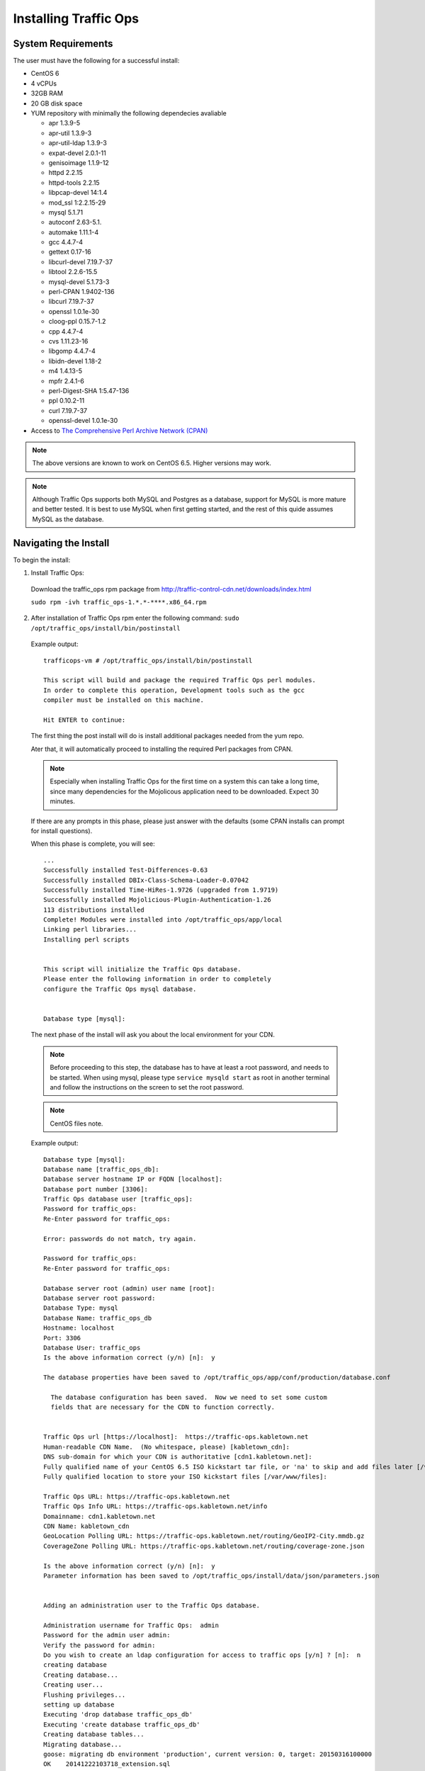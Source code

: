 .. 
.. Copyright 2015 Comcast Cable Communications Management, LLC
.. 
.. Licensed under the Apache License, Version 2.0 (the "License");
.. you may not use this file except in compliance with the License.
.. You may obtain a copy of the License at
.. 
..     http://www.apache.org/licenses/LICENSE-2.0
.. 
.. Unless required by applicable law or agreed to in writing, software
.. distributed under the License is distributed on an "AS IS" BASIS,
.. WITHOUT WARRANTIES OR CONDITIONS OF ANY KIND, either express or implied.
.. See the License for the specific language governing permissions and
.. limitations under the License.
.. 

.. index::
  Traffic Ops - Installing 
  
.. _rl-ps:

Installing Traffic Ops
%%%%%%%%%%%%%%%%%%%%%%

System Requirements
-------------------
The user must have the following for a successful install:

* CentOS 6
* 4 vCPUs
* 32GB RAM
* 20 GB disk space
* YUM repository with minimally the following dependecies avaliable

  * apr 1.3.9-5 
  * apr-util 1.3.9-3 
  * apr-util-ldap 1.3.9-3   
  * expat-devel 2.0.1-11 
  * genisoimage 1.1.9-12  
  * httpd 2.2.15
  * httpd-tools 2.2.15  
  * libpcap-devel 14:1.4
  * mod_ssl  1:2.2.15-29
  * mysql 5.1.71 
  * autoconf 2.63-5.1.
  * automake 1.11.1-4
  * gcc 4.4.7-4
  * gettext 0.17-16
  * libcurl-devel 7.19.7-37
  * libtool 2.2.6-15.5
  * mysql-devel 5.1.73-3
  * perl-CPAN 1.9402-136
  * libcurl 7.19.7-37
  * openssl 1.0.1e-30
  * cloog-ppl 0.15.7-1.2
  * cpp 4.4.7-4
  * cvs 1.11.23-16
  * libgomp 4.4.7-4
  * libidn-devel 1.18-2
  * m4 1.4.13-5
  * mpfr 2.4.1-6
  * perl-Digest-SHA 1:5.47-136
  * ppl 0.10.2-11
  * curl 7.19.7-37
  * openssl-devel 1.0.1e-30
 
* Access to `The Comprehensive Perl Archive Network (CPAN) <http://www.cpan.org/>`_

.. Note:: The above versions are known to work on CentOS 6.5. Higher versions may work.

.. Note:: Although Traffic Ops supports both MySQL and Postgres as a database, support for MySQL is more mature and better tested. It is best to use MySQL when first getting started, and the rest of this quide assumes MySQL as the database.

Navigating the Install
-----------------------
To begin the install:

1. Install Traffic Ops: 
  Download the traffic_ops rpm package from http://traffic-control-cdn.net/downloads/index.html
  
  ``sudo rpm -ivh traffic_ops-1.*.*-****.x86_64.rpm``





2. After installation of Traffic Ops rpm enter the following command: ``sudo /opt/traffic_ops/install/bin/postinstall``

  Example output::


      trafficops-vm # /opt/traffic_ops/install/bin/postinstall

      This script will build and package the required Traffic Ops perl modules.
      In order to complete this operation, Development tools such as the gcc
      compiler must be installed on this machine.

      Hit ENTER to continue:


  The first thing the post install will do is install additional packages needed from the yum repo.

  Ater that, it will automatically proceed to installing the required Perl packages from CPAN.

  .. Note:: Especially when installing Traffic Ops for the first time on a system this can take a long time, since many dependencies for the Mojolicous application need to be downloaded. Expect 30 minutes. 

  If there are any prompts in this phase, please just answer with the defaults (some CPAN installs can prompt for install questions). 

  When this phase is complete, you will see:: 

      ...
      Successfully installed Test-Differences-0.63
      Successfully installed DBIx-Class-Schema-Loader-0.07042
      Successfully installed Time-HiRes-1.9726 (upgraded from 1.9719)
      Successfully installed Mojolicious-Plugin-Authentication-1.26
      113 distributions installed
      Complete! Modules were installed into /opt/traffic_ops/app/local
      Linking perl libraries...
      Installing perl scripts


      This script will initialize the Traffic Ops database.
      Please enter the following information in order to completely
      configure the Traffic Ops mysql database.


      Database type [mysql]:


  The next phase of the install will ask you about the local environment for your CDN.

  .. Note:: Before proceeding to this step, the database has to have at least a root password, and needs to be started. When using mysql, please type ``service mysqld start`` as root in another terminal and follow the instructions on the screen to set the root password.

  .. Note:: CentOS files note.

  Example output::

      Database type [mysql]:
      Database name [traffic_ops_db]:
      Database server hostname IP or FQDN [localhost]:
      Database port number [3306]:
      Traffic Ops database user [traffic_ops]:
      Password for traffic_ops:
      Re-Enter password for traffic_ops:

      Error: passwords do not match, try again.

      Password for traffic_ops:
      Re-Enter password for traffic_ops:

      Database server root (admin) user name [root]:
      Database server root password:
      Database Type: mysql
      Database Name: traffic_ops_db
      Hostname: localhost
      Port: 3306
      Database User: traffic_ops
      Is the above information correct (y/n) [n]:  y

      The database properties have been saved to /opt/traffic_ops/app/conf/production/database.conf

        The database configuration has been saved.  Now we need to set some custom
        fields that are necessary for the CDN to function correctly.


      Traffic Ops url [https://localhost]:  https://traffic-ops.kabletown.net
      Human-readable CDN Name.  (No whitespace, please) [kabletown_cdn]:
      DNS sub-domain for which your CDN is authoritative [cdn1.kabletown.net]:
      Fully qualified name of your CentOS 6.5 ISO kickstart tar file, or 'na' to skip and add files later [/var/cache/centos65.tgz]:  na
      Fully qualified location to store your ISO kickstart files [/var/www/files]:

      Traffic Ops URL: https://traffic-ops.kabletown.net
      Traffic Ops Info URL: https://traffic-ops.kabletown.net/info
      Domainname: cdn1.kabletown.net
      CDN Name: kabletown_cdn
      GeoLocation Polling URL: https://traffic-ops.kabletown.net/routing/GeoIP2-City.mmdb.gz
      CoverageZone Polling URL: https://traffic-ops.kabletown.net/routing/coverage-zone.json

      Is the above information correct (y/n) [n]:  y
      Parameter information has been saved to /opt/traffic_ops/install/data/json/parameters.json


      Adding an administration user to the Traffic Ops database.

      Administration username for Traffic Ops:  admin
      Password for the admin user admin:
      Verify the password for admin:
      Do you wish to create an ldap configuration for access to traffic ops [y/n] ? [n]:  n
      creating database
      Creating database...
      Creating user...
      Flushing privileges...
      setting up database
      Executing 'drop database traffic_ops_db'
      Executing 'create database traffic_ops_db'
      Creating database tables...
      Migrating database...
      goose: migrating db environment 'production', current version: 0, target: 20150316100000
      OK    20141222103718_extension.sql
      OK    20150108100000_add_job_deliveryservice.sql
      OK    20150205100000_cg_location.sql
      OK    20150209100000_cran_to_asn.sql
      OK    20150210100000_ds_keyinfo.sql
      OK    20150304100000_add_ip6_ds_routing.sql
      OK    20150310100000_add_bg_fetch.sql
      OK    20150316100000_move_hdr_rw.sql
      Seeding database...
      Database initialization succeeded.
      seeding profile data...
      name EDGE1 description Edge 1
      name TR1 description Traffic Router 1
      name TM1 description Traffic Monitor 1
      name MID1 description Mid 1
      seeding parameter data...

  Explanation of the information that needs to be provided:

    +----------------------------------------------------+-----------------------------------------------------------------------------------------------+
    |                       Field                        |                                          Description                                          |
    +====================================================+===============================================================================================+
    | Database type                                      | mysql or postgres                                                                             |
    +----------------------------------------------------+-----------------------------------------------------------------------------------------------+
    | Database name                                      | The name of the database Traffic Ops uses to store the configuration information              |
    +----------------------------------------------------+-----------------------------------------------------------------------------------------------+
    | Database server hostname IP or FQDN                | The hostname of the database server                                                           |
    +----------------------------------------------------+-----------------------------------------------------------------------------------------------+
    | Database port number                               | The database port number                                                                      |
    +----------------------------------------------------+-----------------------------------------------------------------------------------------------+
    | Traffic Ops database user                          | The username Traffic Ops will use to read/write from the database                             |
    +----------------------------------------------------+-----------------------------------------------------------------------------------------------+
    | Password for traffic ops                           | The password for the above database user                                                      |
    +----------------------------------------------------+-----------------------------------------------------------------------------------------------+
    | Database server root (admin) user name             | Privileged database user that has permission to create the database and user for Traffic Ops  |
    +----------------------------------------------------+-----------------------------------------------------------------------------------------------+
    | Database server root (admin) user password         | The password for the above privileged database user                                           |
    +----------------------------------------------------+-----------------------------------------------------------------------------------------------+
    | Traffic Ops url                                    | The URL to connect to this instance of Traffic Ops, usually https://<traffic ops host FQDN>/  |
    +----------------------------------------------------+-----------------------------------------------------------------------------------------------+
    | Human-readable CDN Name                            | The name of the first CDN traffic Ops will be managing                                        |
    +----------------------------------------------------+-----------------------------------------------------------------------------------------------+
    | DNS sub-domain for which your CDN is authoritative | The DNS domain that will be delegated to this Traffic Control CDN                             |
    +----------------------------------------------------+-----------------------------------------------------------------------------------------------+
    | name of your CentOS 6.5 ISO kickstart tar file     | See :ref:`Creating-CentOS-Kickstart`                                                          |
    +----------------------------------------------------+-----------------------------------------------------------------------------------------------+
    | Administration username for Traffic Ops            | The Administration (highest privilege) Traffic Ops user to create;                            |
    |                                                    | use this user to login for the first time and create other users                              |
    +----------------------------------------------------+-----------------------------------------------------------------------------------------------+
    | Password for the admin user                        | The password for the above user                                                               |
    +----------------------------------------------------+-----------------------------------------------------------------------------------------------+


  The postinstall script will now seed the database with some inital configuration settings for the CDN and the servers in the CDN.

  The next phase is the download of the geo location database and configuration of information needed for SSL certificates.

  Example output::

    Downloading MaxMind data.
    --2015-04-14 02:14:32--  http://geolite.maxmind.com/download/geoip/database/GeoLite2-City.mmdb.gz
    Resolving geolite.maxmind.com... 141.101.115.190, 141.101.114.190, 2400:cb00:2048:1::8d65:73be, ...
    Connecting to geolite.maxmind.com|141.101.115.190|:80... connected.
    HTTP request sent, awaiting response... 200 OK
    Length: 17633433 (17M) [application/octet-stream]
    Saving to: "GeoLite2-City.mmdb.gz"

    100%[==================================================================================================================================================================>] 17,633,433  7.03M/s   in 2.4s

    2015-04-14 02:14:35 (7.03 MB/s) - "GeoLite2-City.mmdb.gz" saved [17633433/17633433]

    Copying coverage zone file to public dir.

    Installing SSL Certificates.

      We're now running a script to generate a self signed X509 SSL certificate.
      When prompted to enter a pass phrase, just enter 'pass' each time.  The
      pass phrase will be stripped from the private key before installation.

      When prompted to enter a 'challenge password', just hit the ENTER key.

      The remaining enformation Country, State, Locality, etc... are required to
      generate a properly formatted SSL certificate.

    Hit Enter when you are ready to continue:
    Postinstall SSL Certificate Creation.

    Generating an RSA Private Server Key.

    Generating RSA private key, 1024 bit long modulus
    ..........................++++++
    .....................++++++
    e is 65537 (0x10001)
    Enter pass phrase for server.key:
    Verifying - Enter pass phrase for server.key:

    The server key has been generated.

    Creating a Certificate Signing Request (CSR)

    Enter pass phrase for server.key:
    You are about to be asked to enter information that will be incorporated
    into your certificate request.
    What you are about to enter is what is called a Distinguished Name or a DN.
    There are quite a few fields but you can leave some blank
    For some fields there will be a default value,
    If you enter '.', the field will be left blank.
    -----
    Country Name (2 letter code) [XX]:US
    State or Province Name (full name) []:CO
    Locality Name (eg, city) [Default City]:Denver
    Organization Name (eg, company) [Default Company Ltd]:
    Organizational Unit Name (eg, section) []:
    Common Name (eg, your name or your server's hostname) []:
    Email Address []:

    Please enter the following 'extra' attributes
    to be sent with your certificate request
    A challenge password []:pass
    An optional company name []:

    The Certificate Signing Request has been generated.
    Removing the pass phrase from the server key.
    Enter pass phrase for server.key.orig:
    writing RSA key

    The pass phrase has been removed from the server key.

    Generating a Self-signed certificate.
    Signature ok
    subject=/C=US/ST=CO/L=Denver/O=Default Company Ltd
    Getting Private key

    A server key and self signed certificate has been generated.

    Installing the server key and server certificate.

    The private key has been installed.

    Installing the self signed certificate.

    Saving the self signed csr.

      The self signed certificate has now been installed.

      You may obtain a certificate signed by a Certificate Authority using the
      server.csr file saved in the current directory.  Once you have obtained
      a signed certificate, copy it to /etc/pki/tls/certs/localhost.crt and
      restart Traffic Ops.



    SSL Certificates have been installed.

    Starting Traffic Ops.

    Starting Traffic Ops

    Subroutine TrafficOps::has redefined at /opt/traffic_ops/app/local/lib/perl5/Mojo/Base.pm line 38.
    Subroutine TrafficOps::has redefined at /opt/traffic_ops/app/local/lib/perl5/Mojo/Base.pm line 38.
    Loading config from /opt/traffic_ops/app/conf/cdn.conf
    Reading log4perl config from /opt/traffic_ops/app/conf/production/log4perl.conf
    Starting hot deployment for Hypnotoad server 32192.

    Waiting for Traffic Ops to start.


    Shutdown Traffic Ops [y/n] [n]:  n

    To start Traffic Ops:  service traffic_ops start
    To stop Traffic Ops:   service traffic_ops stop

    traffic_ops #

Traffic Ops is now installed!

Upgrading Traffic Ops
=====================
To upgrade:

1. Enter the following command:``service traffic_ops stop``
2. Enter the following command:``yum upgrade traffic_ops``
3. See :ref:`rl-ps` to run the post install.
4. Enter the following command:``service traffic_ops start``
